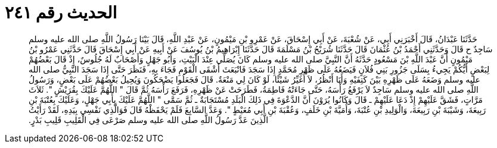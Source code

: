 
= الحديث رقم ٢٤١

[quote.hadith]
حَدَّثَنَا عَبْدَانُ، قَالَ أَخْبَرَنِي أَبِي، عَنْ شُعْبَةَ، عَنْ أَبِي إِسْحَاقَ، عَنْ عَمْرِو بْنِ مَيْمُونٍ، عَنْ عَبْدِ اللَّهِ، قَالَ بَيْنَا رَسُولُ اللَّهِ صلى الله عليه وسلم سَاجِدٌ ح قَالَ وَحَدَّثَنِي أَحْمَدُ بْنُ عُثْمَانَ قَالَ حَدَّثَنَا شُرَيْحُ بْنُ مَسْلَمَةَ قَالَ حَدَّثَنَا إِبْرَاهِيمُ بْنُ يُوسُفَ عَنْ أَبِيهِ عَنْ أَبِي إِسْحَاقَ قَالَ حَدَّثَنِي عَمْرُو بْنُ مَيْمُونٍ أَنَّ عَبْدَ اللَّهِ بْنَ مَسْعُودٍ حَدَّثَهُ أَنَّ النَّبِيَّ صلى الله عليه وسلم كَانَ يُصَلِّي عِنْدَ الْبَيْتِ، وَأَبُو جَهْلٍ وَأَصْحَابٌ لَهُ جُلُوسٌ، إِذْ قَالَ بَعْضُهُمْ لِبَعْضٍ أَيُّكُمْ يَجِيءُ بِسَلَى جَزُورِ بَنِي فُلاَنٍ فَيَضَعُهُ عَلَى ظَهْرِ مُحَمَّدٍ إِذَا سَجَدَ فَانْبَعَثَ أَشْقَى الْقَوْمِ فَجَاءَ بِهِ، فَنَظَرَ حَتَّى إِذَا سَجَدَ النَّبِيُّ صلى الله عليه وسلم وَضَعَهُ عَلَى ظَهْرِهِ بَيْنَ كَتِفَيْهِ وَأَنَا أَنْظُرُ، لاَ أُغَيِّرُ شَيْئًا، لَوْ كَانَ لِي مَنْعَةٌ‏.‏ قَالَ فَجَعَلُوا يَضْحَكُونَ وَيُحِيلُ بَعْضُهُمْ عَلَى بَعْضٍ، وَرَسُولُ اللَّهِ صلى الله عليه وسلم سَاجِدٌ لاَ يَرْفَعُ رَأْسَهُ، حَتَّى جَاءَتْهُ فَاطِمَةُ، فَطَرَحَتْ عَنْ ظَهْرِهِ، فَرَفَعَ رَأْسَهُ ثُمَّ قَالَ ‏"‏ اللَّهُمَّ عَلَيْكَ بِقُرَيْشٍ ‏"‏‏.‏ ثَلاَثَ مَرَّاتٍ، فَشَقَّ عَلَيْهِمْ إِذْ دَعَا عَلَيْهِمْ ـ قَالَ وَكَانُوا يُرَوْنَ أَنَّ الدَّعْوَةَ فِي ذَلِكَ الْبَلَدِ مُسْتَجَابَةٌ ـ ثُمَّ سَمَّى ‏"‏ اللَّهُمَّ عَلَيْكَ بِأَبِي جَهْلٍ، وَعَلَيْكَ بِعُتْبَةَ بْنِ رَبِيعَةَ، وَشَيْبَةَ بْنِ رَبِيعَةَ، وَالْوَلِيدِ بْنِ عُتْبَةَ، وَأُمَيَّةَ بْنِ خَلَفٍ، وَعُقْبَةَ بْنِ أَبِي مُعَيْطٍ ‏"‏‏.‏ وَعَدَّ السَّابِعَ فَلَمْ يَحْفَظْهُ قَالَ فَوَالَّذِي نَفْسِي بِيَدِهِ، لَقَدْ رَأَيْتُ الَّذِينَ عَدَّ رَسُولُ اللَّهِ صلى الله عليه وسلم صَرْعَى فِي الْقَلِيبِ قَلِيبِ بَدْرٍ‏.‏